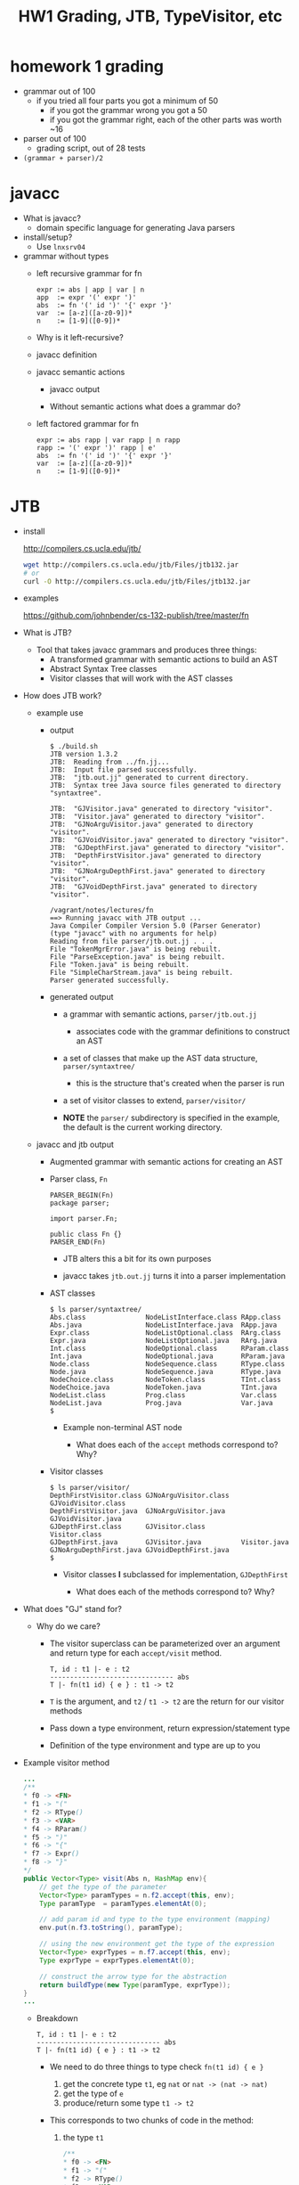 #+HTML_HEAD: <link href="./assets/bootstrap.min.css" rel="stylesheet">
#+HTML_HEAD: <link rel="stylesheet" type="text/css" href="./assets/style.css" />
#+HTML_HEAD: <script src="./assets/jquery-1.7.1.js"></script>
#+HTML_HEAD: <script src="./assets/site.js"></script>
#+TITLE: HW1 Grading, JTB, TypeVisitor, etc
#+OPTIONS: toc:nil

* homework 1 grading
  - grammar out of 100
    - if you tried all four parts you got a minimum of 50
      - if you got the grammar wrong you got a 50
      - if you got the grammar right, each of the other parts was worth ~16
        
  - parser out of 100
    - grading script, out of 28 tests

  - ~(grammar + parser)/2~
      
* javacc
- What is javacc?
  - domain specific language for generating Java parsers

- install/setup?
  - Use ~lnxsrv04~

- grammar without types
  - left recursive grammar for fn

    #+begin_example
    expr := abs | app | var | n
    app  := expr '(' expr ')'
    abs  := fn '(' id ')' '{' expr '}'
    var  := [a-z]([a-z0-9])*
    n    := [1-9]([0-9])*
    #+end_example
    
  - Why is it left-recursive?

  - javacc definition 
    #+include: fn/fn-lr.jj src javacc

  - javacc semantic actions
    #+include: fn/fn-semantic.jj src javacc

    - javacc output
      #+include: fn/parser/Fn-simple.java src java

    - Without semantic actions what does a grammar do?

  - left factored grammar for fn

    #+begin_example
    expr := abs rapp | var rapp | n rapp
    rapp := '(' expr ')' rapp | e'
    abs  := fn '(' id ')' '{' expr '}'
    var  := [a-z]([a-z0-9])*
    n    := [1-9]([0-9])*
    #+end_example

* JTB

- install

  http://compilers.cs.ucla.edu/jtb/

  #+begin_src bash
  wget http://compilers.cs.ucla.edu/jtb/Files/jtb132.jar
  # or
  curl -O http://compilers.cs.ucla.edu/jtb/Files/jtb132.jar
  #+end_src

- examples

  https://github.com/johnbender/cs-132-publish/tree/master/fn

- What is JTB?
  - Tool that takes javacc grammars and produces three things:
    - A transformed grammar with semantic actions to build an AST
    - Abstract Syntax Tree classes 
    - Visitor classes that will work with the AST classes

- How does JTB work? 
  
  - example use

    #+include: fn/bin/build.sh src bash

    - output

      #+begin_example
      $ ./build.sh
      JTB version 1.3.2                                                             
      JTB:  Reading from ../fn.jj...                                                
      JTB:  Input file parsed successfully.                                         
      JTB:  "jtb.out.jj" generated to current directory.                            
      JTB:  Syntax tree Java source files generated to directory "syntaxtree".      

      JTB:  "GJVisitor.java" generated to directory "visitor".                      
      JTB:  "Visitor.java" generated to directory "visitor".                        
      JTB:  "GJNoArguVisitor.java" generated to directory "visitor".                
      JTB:  "GJVoidVisitor.java" generated to directory "visitor".                  
      JTB:  "GJDepthFirst.java" generated to directory "visitor".                   
      JTB:  "DepthFirstVisitor.java" generated to directory "visitor".              
      JTB:  "GJNoArguDepthFirst.java" generated to directory "visitor".             
      JTB:  "GJVoidDepthFirst.java" generated to directory "visitor".               

      /vagrant/notes/lectures/fn                                                    
      ==> Running javacc with JTB output ...                                        
      Java Compiler Compiler Version 5.0 (Parser Generator)                         
      (type "javacc" with no arguments for help)                                    
      Reading from file parser/jtb.out.jj . . .                                     
      File "TokenMgrError.java" is being rebuilt.                                   
      File "ParseException.java" is being rebuilt.                                  
      File "Token.java" is being rebuilt.                                           
      File "SimpleCharStream.java" is being rebuilt.                                
      Parser generated successfully.                                                
      #+end_example

    - generated output
      - a grammar with semantic actions, ~parser/jtb.out.jj~
        - associates code with the grammar definitions to construct an AST

      - a set of classes that make up the AST data structure, ~parser/syntaxtree/~
        - this is the structure that's created when the parser is run

      - a set of visitor classes to extend, ~parser/visitor/~
        
      - **NOTE** the ~parser/~ subdirectory is specified in the example, the
        default is the current working directory.
  
  - javacc and jtb output
 
    - Augmented grammar with semantic actions for creating an AST

      #+include: fn/parser/jtb.out.jj src javacc

    - Parser class, ~Fn~

      #+begin_src javacc
      PARSER_BEGIN(Fn)
      package parser;

      import parser.Fn;

      public class Fn {}
      PARSER_END(Fn)
      #+end_src

      - JTB alters this a bit for its own purposes
      - javacc takes ~jtb.out.jj~ turns it into a parser implementation

        #+include: fn/parser/Fn.java src java

    - AST classes
      
      #+begin_example
      $ ls parser/syntaxtree/
      Abs.class               NodeListInterface.class RApp.class
      Abs.java                NodeListInterface.java  RApp.java
      Expr.class              NodeListOptional.class  RArg.class
      Expr.java               NodeListOptional.java   RArg.java
      Int.class               NodeOptional.class      RParam.class
      Int.java                NodeOptional.java       RParam.java
      Node.class              NodeSequence.class      RType.class
      Node.java               NodeSequence.java       RType.java
      NodeChoice.class        NodeToken.class         TInt.class
      NodeChoice.java         NodeToken.java          TInt.java
      NodeList.class          Prog.class              Var.class
      NodeList.java           Prog.java               Var.java
      $ 
      #+end_example

      - Example non-terminal AST node 

        #+include: fn/parser/syntaxtree/Abs.java src java
        
        - What does each of the ~accept~ methods correspond to? Why?

    - Visitor classes

      #+begin_example
      $ ls parser/visitor/
      DepthFirstVisitor.class GJNoArguVisitor.class   GJVoidVisitor.class
      DepthFirstVisitor.java  GJNoArguVisitor.java    GJVoidVisitor.java
      GJDepthFirst.class      GJVisitor.class         Visitor.class
      GJDepthFirst.java       GJVisitor.java          Visitor.java
      GJNoArguDepthFirst.java GJVoidDepthFirst.java
      $
      #+end_example

      - Visitor classes *I* subclassed for implementation, ~GJDepthFirst~

        #+include: fn/analysis/TypeVisitor.java src java

        - What does each of the methods correspond to? Why?

- What does "GJ" stand for? 
  - Why do we care?
    - The visitor superclass can be parameterized over an argument and
      return type for each ~accept/visit~ method.

            #+begin_example
      T, id : t1 |- e : t2 
      ------------------------------- abs
      T |- fn(t1 id) { e } : t1 -> t2         
      #+end_example

    - ~T~ is the argument, and ~t2~ / ~t1 -> t2~ are the return for our visitor
      methods

    - Pass down a type environment, return expression/statement type
    - Definition of the type environment and type are up to you

- Example visitor method
  #+begin_src java
  ...
  /**
  * f0 -> <FN>
  * f1 -> "("
  * f2 -> RType()
  * f3 -> <VAR>
  * f4 -> RParam()
  * f5 -> ")"
  * f6 -> "{"
  * f7 -> Expr()
  * f8 -> "}"
  */
  public Vector<Type> visit(Abs n, HashMap env){
      // get the type of the parameter
      Vector<Type> paramTypes = n.f2.accept(this, env);
      Type paramType  = paramTypes.elementAt(0);

      // add param id and type to the type environment (mapping)
      env.put(n.f3.toString(), paramType);

      // using the new environment get the type of the expression
      Vector<Type> exprTypes = n.f7.accept(this, env);
      Type exprType = exprTypes.elementAt(0);

      // construct the arrow type for the abstraction
      return buildType(new Type(paramType, exprType));
  }
  ...
  #+end_src

  - Breakdown

    #+begin_example
    T, id : t1 |- e : t2 
    ------------------------------- abs
    T |- fn(t1 id) { e } : t1 -> t2         
    #+end_example

    - We need to do three things to type check ~fn(t1 id) { e }~
       
      1. get the concrete type ~t1~, eg ~nat~ or ~nat -> (nat -> nat)~
      2. get the type of ~e~
      3. produce/return some type ~t1 -> t2~
         
    - This corresponds to two chunks of code in the method:

      1. the type ~t1~
         
         #+begin_src java
         /**
         * f0 -> <FN>
         * f1 -> "("
         * f2 -> RType()
         * f3 -> <VAR>
         * f4 -> RParam()
         * f5 -> ")"
         * f6 -> "{"
         * f7 -> Expr()
         * f8 -> "}"
         */
         public Vector<Type> visit(Abs n, HashMap env){
             // get the type of the parameter from f2 by sending the vistor 
             // down the tree of that declared type
             Vector<Type> paramTypes = n.f2.accept(this, env);
             
             // implementation detail of my representation of types
             Type paramType  = paramTypes.elementAt(0);
            
             ...
         }
         #+end_src

      2. the type of ~e~
         
         #+begin_src java
         /**
         * f0 -> <FN>
         * f1 -> "("
         * f2 -> RType()
         * f3 -> <VAR>
         * f4 -> RParam()
         * f5 -> ")"
         * f6 -> "{"
         * f7 -> Expr()
         * f8 -> "}"
         */
         public Vector<Type> visit(Abs n, HashMap env){
           ...

           // add param id and type to the type environment 
           // that is, extend the type environment `T, id : t1`
           env.put(n.f3.toString(), paramType);

           // using the new environment get the type of the expression
           Vector<Type> exprTypes = n.f7.accept(this, env);
           
           // again implementaiton detail of type construction
           Type exprType = exprTypes.elementAt(0);

           ... 
         }
         #+end_src

         - How might my implementation as a ~HashMap~ cause problems?
           - Hint: what happens when a variable gets shadowed?

      3. return the type ~t1 -> t2~

         #+begin_src java
         /**
         * f0 -> <FN>
         * f1 -> "("
         * f2 -> RType()
         * f3 -> <VAR>
         * f4 -> RParam()
         * f5 -> ")"
         * f6 -> "{"
         * f7 -> Expr()
         * f8 -> "}"
         */
         public Vector<Type> visit(Abs n, HashMap env){
           ...

           // construct the arrow type for the abstraction
           return buildType(new Type(paramType, exprType));
         }
         #+end_src

- Bringing it together
  #+include: fn/Parse.java src java

  - A short trace of visitor execution:
    - ~main~ calls ~Prog#accept~

      #+begin_src java
      Prog p = new Fn(System.in).Prog();
      TypeVisitor visitor = new TypeVisitor();
      HashMap<String, Type> typeEnv = new HashMap<String, Type>();
      p.accept(visitor, typeEnv);
      #+end_src

    - ~Prog#accept~ calls ~TypeVisitor#visit~ with itself/type env

      #+begin_src java
      public <R,A> R accept(visitor.GJVisitor<R,A> v, A argu) {
        // v is our TypeVisitor
        // argu is our TypeEnv
        // this is the Prog object
        return v.visit(this,argu);
      }
      #+end_src

    - ~TypeVisitor#visit~ calls ~Expr#accept~ with itself/type env

      #+begin_src java
      /**
       * f0 -> Expr()
       * f1 -> <EOF>
       */
      public Vector<Type> visit(Prog n, HashMap env) {
        return n.f0.accept(this, env);
      }
      #+end_src

    - ... some more calls ...
      
    - ~TypeVisitor#visit~ does some - *gasp* - actual checking!

      #+begin_src java
      public Vector<Type> visit(Abs n, HashMap env){
        // get the type of the parameter from f2 by sending the vistor 
        // down the tree of that declared type
        Vector<Type> paramTypes = n.f2.accept(this, env);

        // implementation detail of my representation of types
        Type paramType  = paramTypes.elementAt(0);

        ...
      }
      #+end_src

  
* Parsing expression grammars 
- Deterministic choice
  
  The choice operator becomes deterministic, proceeding left to right:

  #+begin_example
  A -> B | C | D 
  ...
  #+end_example

- Can you write a context free grammar for ~a^nb^nc^n~?
  - you can with a Parsing Expression Grammar!
  - There are ostensibly CFG's that can't be written as a PEG


